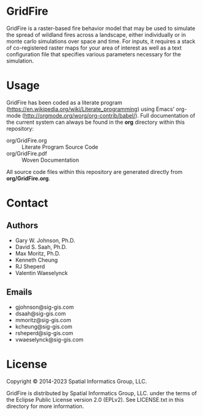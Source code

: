 * GridFire

GridFire is a raster-based fire behavior model that may be used to
simulate the spread of wildland fires across a landscape, either
individually or in monte carlo simulations over space and time. For
inputs, it requires a stack of co-registered raster maps for your area
of interest as well as a text configuration file that specifies
various parameters necessary for the simulation.

* Usage

GridFire has been coded as a literate program
(https://en.wikipedia.org/wiki/Literate_programming) using Emacs'
org-mode (http://orgmode.org/worg/org-contrib/babel/). Full
documentation of the current system can always be found in the *org*
directory within this repository:

- org/GridFire.org :: Literate Program Source Code
- org/GridFire.pdf :: Woven Documentation

All source code files within this repository are generated directly
from *org/GridFire.org*.

* Contact
** Authors

- Gary W. Johnson, Ph.D.
- David S. Saah, Ph.D.
- Max Moritz, Ph.D.
- Kenneth Cheung
- RJ Sheperd
- Valentin Waeselynck

** Emails

- gjohnson@sig-gis.com
- dsaah@sig-gis.com
- mmoritz@sig-gis.com
- kcheung@sig-gis.com
- rsheperd@sig-gis.com
- vwaeselynck@sig-gis.com

* License

Copyright © 2014-2023 Spatial Informatics Group, LLC.

GridFire is distributed by Spatial Informatics Group, LLC. under the
terms of the Eclipse Public License version 2.0 (EPLv2). See
LICENSE.txt in this directory for more information.
